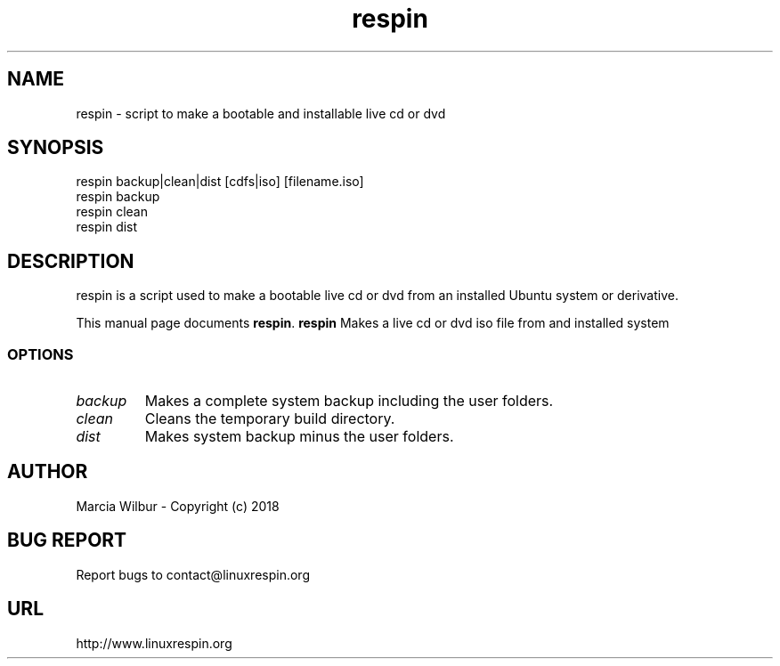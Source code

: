 .TH respin 1 "November 23, 2011" 
.SH NAME
respin \- script to make a bootable and installable live cd or dvd
.SH SYNOPSIS
respin backup|clean|dist [cdfs|iso] [filename.iso]
.br
respin backup
.br
respin clean
.br
respin dist
.br
.br
 
.SH DESCRIPTION
respin is a script used to make a bootable live cd or dvd from an
installed Ubuntu system or derivative.
.PP
This manual page documents
.BR respin .
.B respin
Makes a live cd or dvd iso file from and installed system
.SS OPTIONS
.TP
.I backup
Makes a complete system backup including the user folders.
.TP
.I clean
Cleans the temporary build directory.
.TP
.I dist
Makes system backup minus the user folders.
.SH AUTHOR
Marcia Wilbur - Copyright (c) 2018
.SH BUG REPORT
Report bugs to contact@linuxrespin.org
.SH URL
http://www.linuxrespin.org

